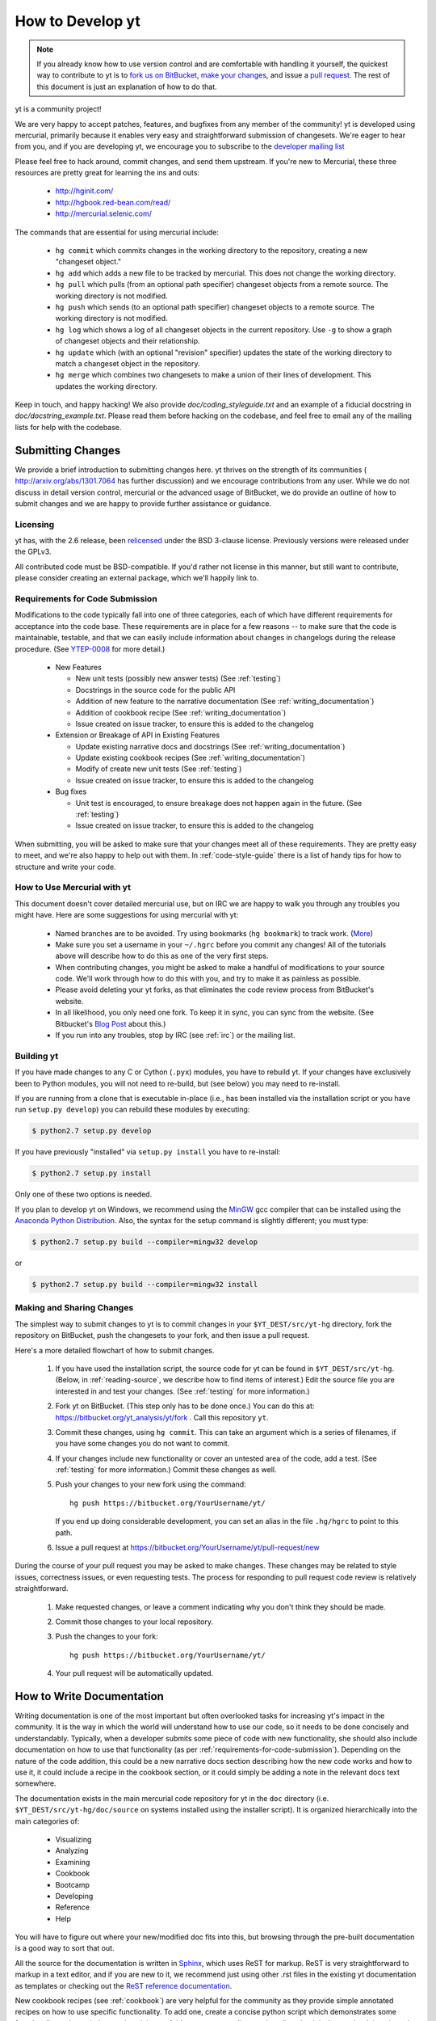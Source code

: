 .. _contributing-code:

How to Develop yt
=================

.. note:: If you already know how to use version control and are comfortable
   with handling it yourself, the quickest way to contribute to yt is to `fork
   us on BitBucket <http://hg.yt-project.org/yt/fork>`_, `make your changes
   <http://mercurial.selenic.com/>`_, and issue a `pull request
   <http://hg.yt-project.org/yt/pull>`_.  The rest of this document is just an
   explanation of how to do that.

yt is a community project!

We are very happy to accept patches, features, and bugfixes from any member of
the community!  yt is developed using mercurial, primarily because it enables
very easy and straightforward submission of changesets.  We're eager to hear
from you, and if you are developing yt, we encourage you to subscribe to the
`developer mailing list
<http://lists.spacepope.org/listinfo.cgi/yt-dev-spacepope.org>`_

Please feel free to hack around, commit changes, and send them upstream.  If
you're new to Mercurial, these three resources are pretty great for learning
the ins and outs:

   * http://hginit.com/
   * http://hgbook.red-bean.com/read/
   * http://mercurial.selenic.com/

The commands that are essential for using mercurial include:

   * ``hg commit`` which commits changes in the working directory to the
     repository, creating a new "changeset object."
   * ``hg add`` which adds a new file to be tracked by mercurial.  This does
     not change the working directory.
   * ``hg pull`` which pulls (from an optional path specifier) changeset
     objects from a remote source.  The working directory is not modified.
   * ``hg push`` which sends (to an optional path specifier) changeset objects
     to a remote source.  The working directory is not modified.
   * ``hg log`` which shows a log of all changeset objects in the current
     repository.  Use ``-g`` to show a graph of changeset objects and their
     relationship.
   * ``hg update`` which (with an optional "revision" specifier) updates the
     state of the working directory to match a changeset object in the
     repository.
   * ``hg merge`` which combines two changesets to make a union of their lines
     of development.  This updates the working directory.

Keep in touch, and happy hacking!  We also provide `doc/coding_styleguide.txt`
and an example of a fiducial docstring in `doc/docstring_example.txt`.  Please
read them before hacking on the codebase, and feel free to email any of the
mailing lists for help with the codebase.

.. _bootstrap-dev:

Submitting Changes
------------------

We provide a brief introduction to submitting changes here.  yt thrives on the
strength of its communities ( http://arxiv.org/abs/1301.7064 has further
discussion) and we encourage contributions from any user.  While we do not
discuss in detail version control, mercurial or the advanced usage of
BitBucket, we do provide an outline of how to submit changes and we are happy
to provide further assistance or guidance.

Licensing
+++++++++

yt has, with the 2.6 release, been `relicensed
<http://blog.yt-project.org/post/Relicensing.html>`_ under the BSD 3-clause
license.  Previously versions were released under the GPLv3.

All contributed code must be BSD-compatible.  If you'd rather not license in
this manner, but still want to contribute, please consider creating an external
package, which we'll happily link to.

.. _requirements-for-code-submission:

Requirements for Code Submission
++++++++++++++++++++++++++++++++

Modifications to the code typically fall into one of three categories, each of
which have different requirements for acceptance into the code base.  These
requirements are in place for a few reasons -- to make sure that the code is
maintainable, testable, and that we can easily include information about
changes in changelogs during the release procedure.  (See `YTEP-0008
<https://ytep.readthedocs.org/en/latest/YTEPs/YTEP-0008.html>`_ for more
detail.)

  * New Features

    * New unit tests (possibly new answer tests) (See :ref:`testing`)
    * Docstrings in the source code for the public API
    * Addition of new feature to the narrative documentation (See :ref:`writing_documentation`)
    * Addition of cookbook recipe (See :ref:`writing_documentation`) 
    * Issue created on issue tracker, to ensure this is added to the changelog

  * Extension or Breakage of API in Existing Features

    * Update existing narrative docs and docstrings (See :ref:`writing_documentation`) 
    * Update existing cookbook recipes (See :ref:`writing_documentation`) 
    * Modify of create new unit tests (See :ref:`testing`)
    * Issue created on issue tracker, to ensure this is added to the changelog

  * Bug fixes

    * Unit test is encouraged, to ensure breakage does not happen again in the
      future. (See :ref:`testing`)
    * Issue created on issue tracker, to ensure this is added to the changelog

When submitting, you will be asked to make sure that your changes meet all of
these requirements.  They are pretty easy to meet, and we're also happy to help
out with them.  In :ref:`code-style-guide` there is a list of handy tips for
how to structure and write your code.

.. _mercurial-with-yt:

How to Use Mercurial with yt
++++++++++++++++++++++++++++

This document doesn't cover detailed mercurial use, but on IRC we are happy to
walk you through any troubles you might have.  Here are some suggestions
for using mercurial with yt:

  * Named branches are to be avoided.  Try using bookmarks (``hg bookmark``) to
    track work.  (`More <http://mercurial.selenic.com/wiki/Bookmarks>`_)
  * Make sure you set a username in your ``~/.hgrc`` before you commit any
    changes!  All of the tutorials above will describe how to do this as one of
    the very first steps.
  * When contributing changes, you might be asked to make a handful of
    modifications to your source code.  We'll work through how to do this with
    you, and try to make it as painless as possible.
  * Please avoid deleting your yt forks, as that eliminates the code review
    process from BitBucket's website.
  * In all likelihood, you only need one fork.  To keep it in sync, you can
    sync from the website.  (See Bitbucket's `Blog Post
    <http://blog.bitbucket.org/2013/02/04/syncing-and-merging-come-to-bitbucket/>`_
    about this.)
  * If you run into any troubles, stop by IRC (see :ref:`irc`) or the mailing
    list.

.. _building-yt:

Building yt
+++++++++++

If you have made changes to any C or Cython (``.pyx``) modules, you have to
rebuild yt.  If your changes have exclusively been to Python modules, you will
not need to re-build, but (see below) you may need to re-install.  

If you are running from a clone that is executable in-place (i.e., has been
installed via the installation script or you have run ``setup.py develop``) you
can rebuild these modules by executing:

.. code-block:: bash

  $ python2.7 setup.py develop

If you have previously "installed" via ``setup.py install`` you have to
re-install:

.. code-block:: bash

  $ python2.7 setup.py install

Only one of these two options is needed.

If you plan to develop yt on Windows, we recommend using the `MinGW <http://www.mingw.org/>`_ gcc
compiler that can be installed using the `Anaconda Python
Distribution <https://store.continuum.io/cshop/anaconda/>`_. Also, the syntax for the
setup command is slightly different; you must type:

.. code-block:: bash

  $ python2.7 setup.py build --compiler=mingw32 develop

or

.. code-block:: bash

  $ python2.7 setup.py build --compiler=mingw32 install

.. _sharing-changes:

Making and Sharing Changes
++++++++++++++++++++++++++

The simplest way to submit changes to yt is to commit changes in your
``$YT_DEST/src/yt-hg`` directory, fork the repository on BitBucket,  push the
changesets to your fork, and then issue a pull request.  

Here's a more detailed flowchart of how to submit changes.

  #. If you have used the installation script, the source code for yt can be
     found in ``$YT_DEST/src/yt-hg``.  (Below, in :ref:`reading-source`, 
     we describe how to find items of interest.)  Edit the source file you are
     interested in and test your changes.  (See :ref:`testing` for more
     information.)
  #. Fork yt on BitBucket.  (This step only has to be done once.)  You can do
     this at: https://bitbucket.org/yt_analysis/yt/fork .  Call this repository
     ``yt``.
  #. Commit these changes, using ``hg commit``.  This can take an argument
     which is a series of filenames, if you have some changes you do not want
     to commit.
  #. If your changes include new functionality or cover an untested area of the
     code, add a test.  (See :ref:`testing` for more information.)  Commit
     these changes as well.
  #. Push your changes to your new fork using the command::

        hg push https://bitbucket.org/YourUsername/yt/
 
     If you end up doing considerable development, you can set an alias in the
     file ``.hg/hgrc`` to point to this path.
  #. Issue a pull request at
     https://bitbucket.org/YourUsername/yt/pull-request/new

During the course of your pull request you may be asked to make changes.  These
changes may be related to style issues, correctness issues, or even requesting
tests.  The process for responding to pull request code review is relatively
straightforward.

  #. Make requested changes, or leave a comment indicating why you don't think
     they should be made.
  #. Commit those changes to your local repository.
  #. Push the changes to your fork::

        hg push https://bitbucket.org/YourUsername/yt/

  #. Your pull request will be automatically updated.

.. _writing_documentation:

How to Write Documentation
--------------------------

Writing documentation is one of the most important but often overlooked tasks
for increasing yt's impact in the community.  It is the way in which the 
world will understand how to use our code, so it needs to be done concisely
and understandably.  Typically, when a developer submits some piece of code 
with new functionality, she should also include documentation on how to use 
that functionality (as per :ref:`requirements-for-code-submission`).  
Depending on the nature of the code addition, this could be a new narrative 
docs section describing how the new code works and how to use it, it could 
include a recipe in the cookbook section, or it could simply be adding a note 
in the relevant docs text somewhere.

The documentation exists in the main mercurial code repository for yt in the 
``doc`` directory (i.e. ``$YT_DEST/src/yt-hg/doc/source`` on systems installed 
using the installer script).  It is organized hierarchically into the main 
categories of:

 * Visualizing
 * Analyzing
 * Examining
 * Cookbook
 * Bootcamp
 * Developing
 * Reference
 * Help

You will have to figure out where your new/modified doc fits into this, but 
browsing through the pre-built documentation is a good way to sort that out.

All the source for the documentation is written in 
`Sphinx <http://sphinx-doc.org/>`_, which uses ReST for markup.  ReST is very
straightforward to markup in a text editor, and if you are new to it, we
recommend just using other .rst files in the existing yt documentation as 
templates or checking out the 
`ReST reference documentation <http://sphinx-doc.org/rest.html>`_.

New cookbook recipes (see :ref:`cookbook`) are very helpful for the community 
as they provide simple annotated recipes on how to use specific functionality.  
To add one, create a concise python script which demonstrates some 
functionality and pare it down to its minimum.  Add some comment lines to 
describe what it is that you're doing along the way.  Place this ``.py`` file 
in the ``source/cookbook/`` directory, and then link to it explicitly in one 
of the relevant ``.rst`` files in that directory (e.g. ``complex_plots.rst``, 
``cosmological_analysis.rst``, etc.), and add some description of what the script 
actually does.  We recommend that you use one of the 
`sample data sets <http://yt-project.org/data>`_ in your recipe.  When the full
docs are built, each of the cookbook recipes are executed dynamically on 
a system which has access to all of the sample datasets.  Any output images 
generated by your script will then be attached inline in the built documentation 
directly following your script.

After you have made your modifications to the docs, you will want to make sure
that they render the way you expect them to render.  For more information on
this, see the section on :ref:`docs_build`.  Unless you're contributing cookbook
recipes or notebooks which require a dynamical build, you can probably get 
away with just doing a 'quick' docs build.

When you have completed your documentation additions, commit your changes 
to your repository and make a pull request in the same way you would contribute 
a change to the codebase, as described in the section on :ref:`sharing-changes`.

How To Get The Source Code For Editing
--------------------------------------

yt is hosted on BitBucket, and you can see all of the yt repositories at
http://hg.yt-project.org/ .  With the yt installation script you should have a
copy of Mercurial for checking out pieces of code.  Make sure you have followed
the steps above for bootstrapping your development (to assure you have a
bitbucket account, etc.)

In order to modify the source code for yt, we ask that you make a "fork" of the
main yt repository on bitbucket.  A fork is simply an exact copy of the main
repository (along with its history) that you will now own and can make
modifications as you please.  You can create a personal fork by visiting the yt
bitbucket webpage at https://bitbucket.org/yt_analysis/yt/ .  After logging in,
you should see an option near the top right labeled "fork".  Click this option,
and then click the fork repository button on the subsequent page.  You now have
a forked copy of the yt repository for your own personal modification.

This forked copy exists on the bitbucket repository, so in order to access
it locally, follow the instructions at the top of that webpage for that
forked repository, namely run at a local command line:

.. code-block:: bash

   $ hg clone http://bitbucket.org/<USER>/<REPOSITORY_NAME>

This downloads that new forked repository to your local machine, so that you
can access it, read it, make modifications, etc.  It will put the repository in
a local directory of the same name as the repository in the current working
directory.  You can see any past state of the code by using the hg log command.
For example, the following command would show you the last 5 changesets
(modifications to the code) that were submitted to that repository.

.. code-block:: bash

   $ cd <REPOSITORY_NAME>
   $ hg log -l 5

Using the revision specifier (the number or hash identifier next to each
changeset), you can update the local repository to any past state of the
code (a previous changeset or version) by executing the command:

.. code-block:: bash

   $ hg up revision_specifier

Lastly, if you want to use this new downloaded version of your yt repository
as the *active* version of yt on your computer (i.e. the one which is executed
when you run yt from the command line or ``from yt.mods import *``),
then you must "activate" it using the following commands from within the
repository directory.

In order to do this for the first time with a new repository, you have to
copy some config files over from your yt installation directory (where yt
was initially installed from the install_script.sh).  Try this:

.. code-block:: bash

   $ cp $YT_DEST/src/yt-hg/*.cfg <REPOSITORY_NAME>

and then every time you want to "activate" a different repository of yt.

.. code-block:: bash

   $ cd <REPOSITORY_NAME>
   $ python2.7 setup.py develop

This will rebuild all C modules as well.

.. _reading-source:

How To Read The Source Code
---------------------------

If you just want to *look* at the source code, you already have it on your
computer.  Go to the directory where you ran the install_script.sh, then
go to ``$YT_DEST/src/yt-hg`` .  In this directory are a number of
subdirectories with different components of the code, although most of them
are in the yt subdirectory.  Feel free to explore here.

   ``frontends``
      This is where interfaces to codes are created.  Within each subdirectory of
      yt/frontends/ there must exist the following files, even if empty:

      * ``data_structures.py``, where subclasses of AMRGridPatch, Dataset
        and AMRHierarchy are defined.
      * ``io.py``, where a subclass of IOHandler is defined.
      * ``misc.py``, where any miscellaneous functions or classes are defined.
      * ``definitions.py``, where any definitions specific to the frontend are
        defined.  (i.e., header formats, etc.)

   ``visualization``
      This is where all visualization modules are stored.  This includes plot
      collections, the volume rendering interface, and pixelization frontends.

   ``data_objects``
      All objects that handle data, processed or unprocessed, not explicitly
      defined as visualization are located in here.  This includes the base
      classes for data regions, covering grids, time series, and so on.  This
      also includes derived fields and derived quantities.

   ``analysis_modules``
      This is where all mechanisms for processing data live.  This includes
      things like clump finding, halo profiling, halo finding, and so on.  This
      is something of a catchall, but it serves as a level of greater
      abstraction that simply data selection and modification.

   ``gui``
      This is where all GUI components go.  Typically this will be some small
      tool used for one or two things, which contains a launching mechanism on
      the command line.

   ``utilities``
      All broadly useful code that doesn't clearly fit in one of the other
      categories goes here.


If you're looking for a specific file or function in the yt source code, use
the unix find command:

.. code-block:: bash

   $ find <DIRECTORY_TREE_TO_SEARCH> -name '<FILENAME>'

The above command will find the FILENAME in any subdirectory in the
DIRECTORY_TREE_TO_SEARCH.  Alternatively, if you're looking for a function
call or a keyword in an unknown file in a directory tree, try:

.. code-block:: bash

   $ grep -R <KEYWORD_TO_FIND> <DIRECTORY_TREE_TO_SEARCH>

This can be very useful for tracking down functions in the yt source.

.. _code-style-guide:

Code Style Guide
----------------

To keep things tidy, we try to stick with a couple simple guidelines.

General Guidelines
++++++++++++++++++

 * In general, follow `PEP-8 <http://www.python.org/dev/peps/pep-0008/>`_ guidelines.
 * Classes are ConjoinedCapitals, methods and functions are
   ``lowercase_with_underscores.``
 * Use 4 spaces, not tabs, to represent indentation.
 * Line widths should not be more than 80 characters.
 * Do not use nested classes unless you have a very good reason to, such as
   requiring a namespace or class-definition modification.  Classes should live
   at the top level.  ``__metaclass__`` is exempt from this.
 * Do not use unnecessary parentheses in conditionals.  ``if((something) and
   (something_else))`` should be rewritten as ``if something and
   something_else``.  Python is more forgiving than C.
 * Avoid copying memory when possible. For example, don't do ``a =
   a.reshape(3,4)`` when ``a.shape = (3,4)`` will do, and ``a = a * 3`` should be
   ``np.multiply(a, 3, a)``.
 * In general, avoid all double-underscore method names: ``__something`` is
   usually unnecessary.
 * Doc strings should describe input, output, behavior, and any state changes
   that occur on an object.  See the file `doc/docstring_example.txt` for a
   fiducial example of a docstring.

API Guide
+++++++++

 * Do not import "*" from anything other than ``yt.funcs``.
 * Internally, only import from source files directly; instead of: ``from
   yt.visualization.api import SlicePlot`` do
   ``from yt.visualization.plot_window import SlicePlot``.
 * Numpy is to be imported as ``np``.
 * Do not use too many keyword arguments.  If you have a lot of keyword
   arguments, then you are doing too much in ``__init__`` and not enough via
   parameter setting.
 * In function arguments, place spaces before commas.  ``def something(a,b,c)``
   should be ``def something(a, b, c)``.
 * Don't create a new class to replicate the functionality of an old class --
   replace the old class.  Too many options makes for a confusing user
   experience.
 * Parameter files external to yt are a last resort.
 * The usage of the ``**kwargs`` construction should be avoided.  If they
   cannot be avoided, they must be explained, even if they are only to be
   passed on to a nested function.
 * Constructor APIs should be kept as *simple* as possible.
 * Variable names should be short but descriptive.
 * No global variables!

Variable Names and Enzo-isms
++++++++++++++++++++++++++++

 * Avoid Enzo-isms.  This includes but is not limited to:

   + Hard-coding parameter names that are the same as those in Enzo.  The
     following translation table should be of some help.  Note that the
     parameters are now properties on a Dataset subclass: you access them
     like ``pf.refine_by`` .

     - ``RefineBy `` => `` refine_by``
     - ``TopGridRank `` => `` dimensionality``
     - ``TopGridDimensions `` => `` domain_dimensions``
     - ``InitialTime `` => `` current_time``
     - ``DomainLeftEdge `` => `` domain_left_edge``
     - ``DomainRightEdge `` => `` domain_right_edge``
     - ``CurrentTimeIdentifier `` => `` unique_identifier``
     - ``CosmologyCurrentRedshift `` => `` current_redshift``
     - ``ComovingCoordinates `` => `` cosmological_simulation``
     - ``CosmologyOmegaMatterNow `` => `` omega_matter``
     - ``CosmologyOmegaLambdaNow `` => `` omega_lambda``
     - ``CosmologyHubbleConstantNow `` => `` hubble_constant``

   + Do not assume that the domain runs from 0 to 1.  This is not true
     everywhere.
